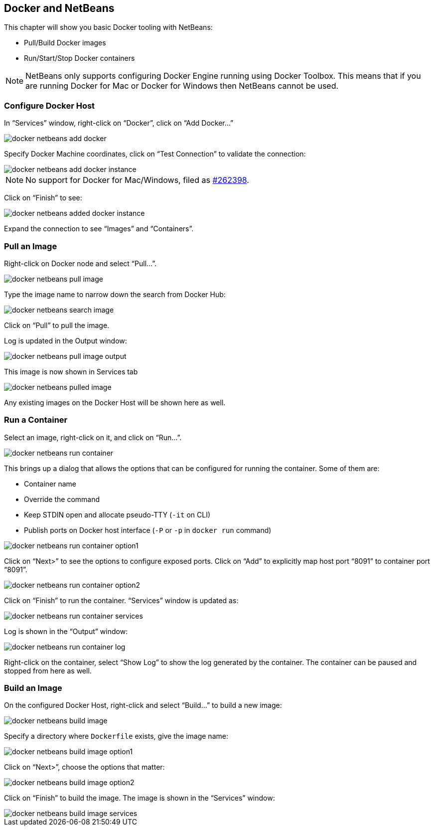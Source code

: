 :imagesdir: images

[[Docker_NetBeans]]
== Docker and NetBeans

This chapter will show you basic Docker tooling with NetBeans:

- Pull/Build Docker images
- Run/Start/Stop Docker containers

NOTE: NetBeans only supports configuring Docker Engine running using Docker Toolbox. This means that if you are running Docker for Mac or Docker for Windows then NetBeans cannot be used.

=== Configure Docker Host

In "`Services`" window, right-click on "`Docker`", click on "`Add Docker...`"

image::docker-netbeans-add-docker.png[]

Specify Docker Machine coordinates, click on "`Test Connection`" to validate the connection:

image::docker-netbeans-add-docker-instance.png[]

NOTE: No support for Docker for Mac/Windows, filed as https://netbeans.org/bugzilla/show_bug.cgi?id=262398[#262398].

Click on "`Finish`" to see:

image::docker-netbeans-added-docker-instance.png[]

Expand the connection to see "`Images`" and "`Containers`".

=== Pull an Image

Right-click on Docker node and select "`Pull...`".

image::docker-netbeans-pull-image.png[]

Type the image name to narrow down the search from Docker Hub:

image::docker-netbeans-search-image.png[]

Click on "`Pull`" to pull the image.

Log is updated in the Output window:

image::docker-netbeans-pull-image-output.png[]

This image is now shown in Services tab

image::docker-netbeans-pulled-image.png[]

Any existing images on the Docker Host will be shown here as well.

=== Run a Container

Select an image, right-click on it, and click on "`Run...`".

image::docker-netbeans-run-container.png[]

This brings up a dialog that allows the options that can be configured for running the container. Some of them are:

- Container name
- Override the command
- Keep STDIN open and allocate pseudo-TTY (`-it` on CLI)
- Publish ports on Docker host interface (`-P` or `-p` in `docker run` command)

image::docker-netbeans-run-container-option1.png[]

Click on "`Next>`" to see the options to configure exposed ports. Click on "`Add`" to explicitly map host port "`8091`" to container port "`8091`".

image::docker-netbeans-run-container-option2.png[]

Click on "`Finish`" to run the container. "`Services`" window is updated as:

image::docker-netbeans-run-container-services.png[]

Log is shown in the "`Output`" window:

image::docker-netbeans-run-container-log.png[]

Right-click on the container, select "`Show Log`" to show the log generated by the container. The container can be paused and stopped from here as well.

=== Build an Image

On the configured Docker Host, right-click and select "`Build...`" to build a new image:

image::docker-netbeans-build-image.png[]

Specify a directory where `Dockerfile` exists, give the image name:

image::docker-netbeans-build-image-option1.png[]

Click on "`Next>`", choose the options that matter:

image::docker-netbeans-build-image-option2.png[]

Click on "`Finish`" to build the image. The image is shown in the "`Services`" window:

image::docker-netbeans-build-image-services.png[]

